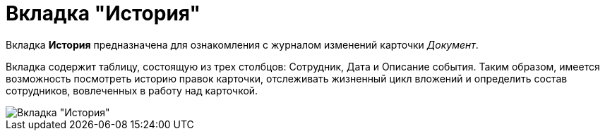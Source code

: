 = Вкладка "История"

Вкладка *История* предназначена для ознакомления с журналом изменений карточки _Документ_.

Вкладка содержит таблицу, состоящую из трех столбцов: Сотрудник, Дата и Описание события. Таким образом, имеется возможность посмотреть историю правок карточки, отслеживать жизненный цикл вложений и определить состав сотрудников, вовлеченных в работу над карточкой.

image::Dcard_history_tab.png[Вкладка "История"]
